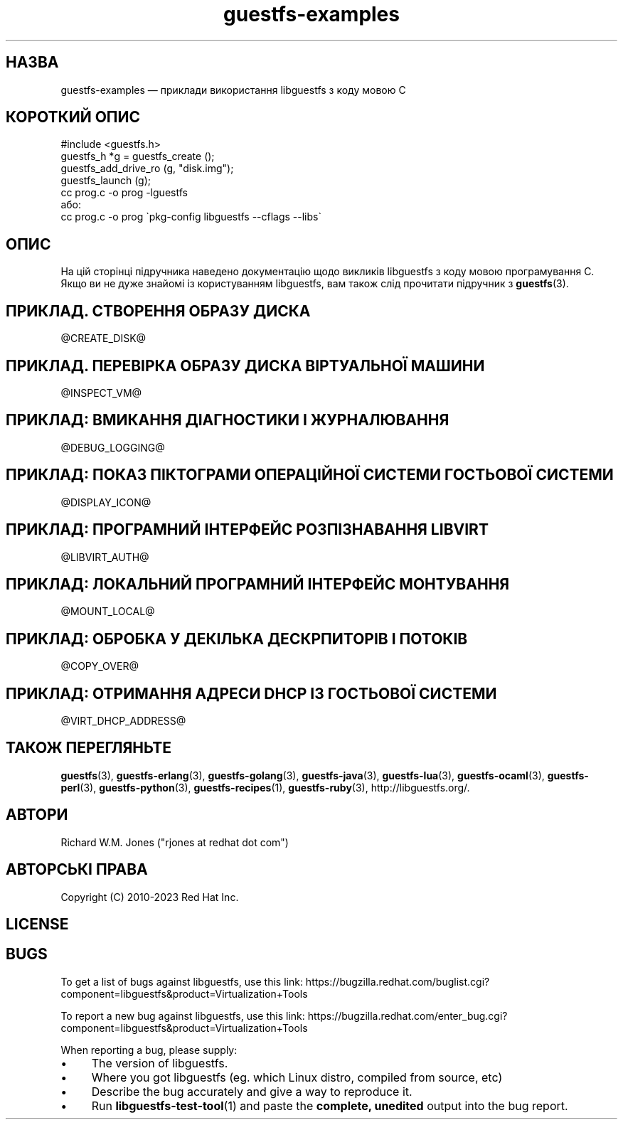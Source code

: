 .\" -*- mode: troff; coding: utf-8 -*-
.\" Automatically generated by Podwrapper::Man 1.52.0 (Pod::Simple 3.45)
.\"
.\" Standard preamble:
.\" ========================================================================
.de Sp \" Vertical space (when we can't use .PP)
.if t .sp .5v
.if n .sp
..
.de Vb \" Begin verbatim text
.ft CW
.nf
.ne \\$1
..
.de Ve \" End verbatim text
.ft R
.fi
..
.\" \*(C` and \*(C' are quotes in nroff, nothing in troff, for use with C<>.
.ie n \{\
.    ds C` ""
.    ds C' ""
'br\}
.el\{\
.    ds C`
.    ds C'
'br\}
.\"
.\" Escape single quotes in literal strings from groff's Unicode transform.
.ie \n(.g .ds Aq \(aq
.el       .ds Aq '
.\"
.\" If the F register is >0, we'll generate index entries on stderr for
.\" titles (.TH), headers (.SH), subsections (.SS), items (.Ip), and index
.\" entries marked with X<> in POD.  Of course, you'll have to process the
.\" output yourself in some meaningful fashion.
.\"
.\" Avoid warning from groff about undefined register 'F'.
.de IX
..
.nr rF 0
.if \n(.g .if rF .nr rF 1
.if (\n(rF:(\n(.g==0)) \{\
.    if \nF \{\
.        de IX
.        tm Index:\\$1\t\\n%\t"\\$2"
..
.        if !\nF==2 \{\
.            nr % 0
.            nr F 2
.        \}
.    \}
.\}
.rr rF
.\" ========================================================================
.\"
.IX Title "guestfs-examples 3"
.TH guestfs-examples 3 2024-01-05 libguestfs-1.52.0 "Virtualization Support"
.\" For nroff, turn off justification.  Always turn off hyphenation; it makes
.\" way too many mistakes in technical documents.
.if n .ad l
.nh
.SH НАЗВА
.IX Header "НАЗВА"
guestfs-examples — приклади використання libguestfs з коду мовою C
.SH "КОРОТКИЙ ОПИС"
.IX Header "КОРОТКИЙ ОПИС"
.Vb 1
\& #include <guestfs.h>
\& 
\& guestfs_h *g = guestfs_create ();
\& guestfs_add_drive_ro (g, "disk.img");
\& guestfs_launch (g);
\&
\& cc prog.c \-o prog \-lguestfs
\&або:
\& cc prog.c \-o prog \`pkg\-config libguestfs \-\-cflags \-\-libs\`
.Ve
.SH ОПИС
.IX Header "ОПИС"
На цій сторінці підручника наведено документацію щодо викликів libguestfs з коду мовою програмування C. Якщо ви не дуже знайомі із користуванням libguestfs, вам також слід прочитати підручник з \fBguestfs\fR\|(3).
.SH "ПРИКЛАД. СТВОРЕННЯ ОБРАЗУ ДИСКА"
.IX Header "ПРИКЛАД. СТВОРЕННЯ ОБРАЗУ ДИСКА"
\&\f(CW@CREATE_DISK\fR@
.SH "ПРИКЛАД. ПЕРЕВІРКА ОБРАЗУ ДИСКА ВІРТУАЛЬНОЇ МАШИНИ"
.IX Header "ПРИКЛАД. ПЕРЕВІРКА ОБРАЗУ ДИСКА ВІРТУАЛЬНОЇ МАШИНИ"
\&\f(CW@INSPECT_VM\fR@
.SH "ПРИКЛАД: ВМИКАННЯ ДІАГНОСТИКИ І ЖУРНАЛЮВАННЯ"
.IX Header "ПРИКЛАД: ВМИКАННЯ ДІАГНОСТИКИ І ЖУРНАЛЮВАННЯ"
\&\f(CW@DEBUG_LOGGING\fR@
.SH "ПРИКЛАД: ПОКАЗ ПІКТОГРАМИ ОПЕРАЦІЙНОЇ СИСТЕМИ ГОСТЬОВОЇ СИСТЕМИ"
.IX Header "ПРИКЛАД: ПОКАЗ ПІКТОГРАМИ ОПЕРАЦІЙНОЇ СИСТЕМИ ГОСТЬОВОЇ СИСТЕМИ"
\&\f(CW@DISPLAY_ICON\fR@
.SH "ПРИКЛАД: ПРОГРАМНИЙ ІНТЕРФЕЙС РОЗПІЗНАВАННЯ LIBVIRT"
.IX Header "ПРИКЛАД: ПРОГРАМНИЙ ІНТЕРФЕЙС РОЗПІЗНАВАННЯ LIBVIRT"
\&\f(CW@LIBVIRT_AUTH\fR@
.SH "ПРИКЛАД: ЛОКАЛЬНИЙ ПРОГРАМНИЙ ІНТЕРФЕЙС МОНТУВАННЯ"
.IX Header "ПРИКЛАД: ЛОКАЛЬНИЙ ПРОГРАМНИЙ ІНТЕРФЕЙС МОНТУВАННЯ"
\&\f(CW@MOUNT_LOCAL\fR@
.SH "ПРИКЛАД: ОБРОБКА У ДЕКІЛЬКА ДЕСКРПИТОРІВ І ПОТОКІВ"
.IX Header "ПРИКЛАД: ОБРОБКА У ДЕКІЛЬКА ДЕСКРПИТОРІВ І ПОТОКІВ"
\&\f(CW@COPY_OVER\fR@
.SH "ПРИКЛАД: ОТРИМАННЯ АДРЕСИ DHCP ІЗ ГОСТЬОВОЇ СИСТЕМИ"
.IX Header "ПРИКЛАД: ОТРИМАННЯ АДРЕСИ DHCP ІЗ ГОСТЬОВОЇ СИСТЕМИ"
\&\f(CW@VIRT_DHCP_ADDRESS\fR@
.SH "ТАКОЖ ПЕРЕГЛЯНЬТЕ"
.IX Header "ТАКОЖ ПЕРЕГЛЯНЬТЕ"
\&\fBguestfs\fR\|(3), \fBguestfs\-erlang\fR\|(3), \fBguestfs\-golang\fR\|(3), \fBguestfs\-java\fR\|(3), \fBguestfs\-lua\fR\|(3), \fBguestfs\-ocaml\fR\|(3), \fBguestfs\-perl\fR\|(3), \fBguestfs\-python\fR\|(3), \fBguestfs\-recipes\fR\|(1), \fBguestfs\-ruby\fR\|(3), http://libguestfs.org/.
.SH АВТОРИ
.IX Header "АВТОРИ"
Richard W.M. Jones (\f(CW\*(C`rjones at redhat dot com\*(C'\fR)
.SH "АВТОРСЬКІ ПРАВА"
.IX Header "АВТОРСЬКІ ПРАВА"
Copyright (C) 2010\-2023 Red Hat Inc.
.SH LICENSE
.IX Header "LICENSE"
.SH BUGS
.IX Header "BUGS"
To get a list of bugs against libguestfs, use this link:
https://bugzilla.redhat.com/buglist.cgi?component=libguestfs&product=Virtualization+Tools
.PP
To report a new bug against libguestfs, use this link:
https://bugzilla.redhat.com/enter_bug.cgi?component=libguestfs&product=Virtualization+Tools
.PP
When reporting a bug, please supply:
.IP \(bu 4
The version of libguestfs.
.IP \(bu 4
Where you got libguestfs (eg. which Linux distro, compiled from source, etc)
.IP \(bu 4
Describe the bug accurately and give a way to reproduce it.
.IP \(bu 4
Run \fBlibguestfs\-test\-tool\fR\|(1) and paste the \fBcomplete, unedited\fR
output into the bug report.
